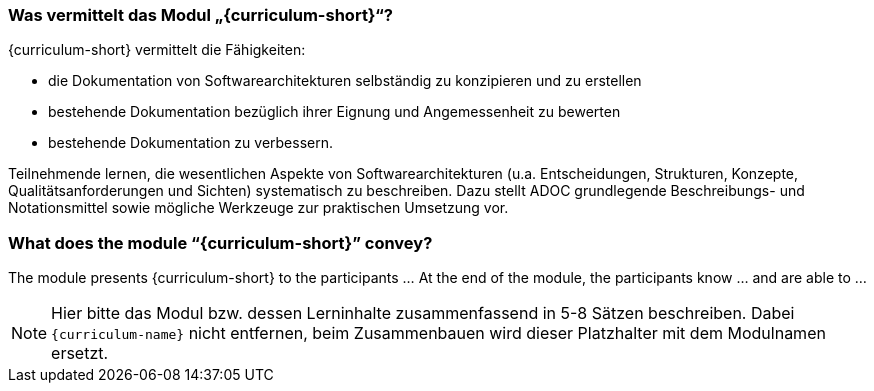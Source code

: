 // tag::DE[]
=== Was vermittelt das Modul „{curriculum-short}“?

{curriculum-short} vermittelt die Fähigkeiten:

* die Dokumentation von Softwarearchitekturen selbständig zu konzipieren und zu erstellen 
* bestehende Dokumentation bezüglich ihrer Eignung und Angemessenheit zu bewerten 
* bestehende Dokumentation zu verbessern.

Teilnehmende lernen, die wesentlichen Aspekte von Softwarearchitekturen (u.a. Entscheidungen, Strukturen, Konzepte, Qualitätsanforderungen und Sichten) systematisch zu beschreiben.
Dazu stellt ADOC grundlegende Beschreibungs- und Notationsmittel sowie mögliche Werkzeuge zur praktischen Umsetzung vor.

// end::DE[]

// tag::EN[]
=== What does the module “{curriculum-short}” convey?

The module presents {curriculum-short} to the participants …
At the end of the module, the participants know … and are able to …
// end::EN[]

// tag::REMARK[]
[NOTE]
====
Hier bitte das Modul bzw. dessen Lerninhalte zusammenfassend in 5-8 Sätzen beschreiben. Dabei `{curriculum-name}`
nicht entfernen, beim Zusammenbauen wird dieser Platzhalter mit dem Modulnamen ersetzt.
====
// end::REMARK[]
